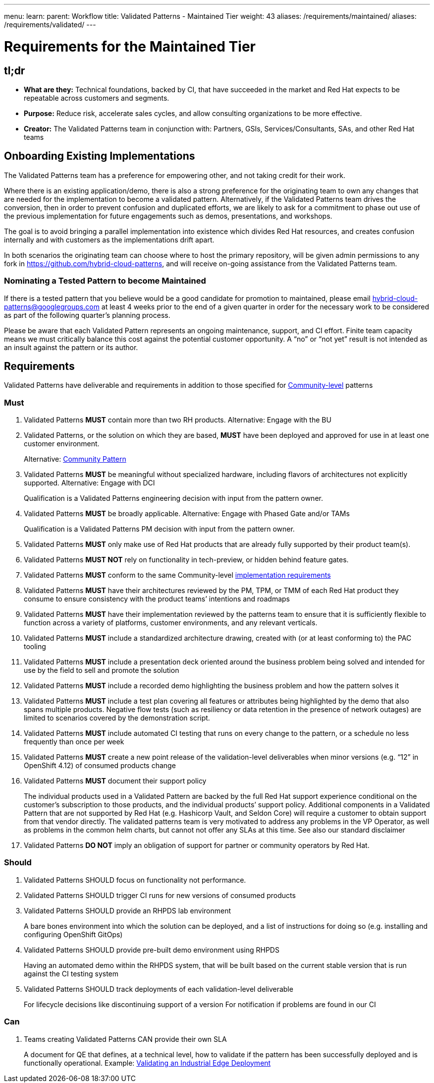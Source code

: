 ---
menu:
  learn:
    parent: Workflow
title: Validated Patterns - Maintained Tier
weight: 43
aliases: /requirements/maintained/
aliases: /requirements/validated/
---

:toc:

= Requirements for the Maintained Tier 

[id="tldr"]
== tl;dr

* *What are they:* Technical foundations, backed by CI, that have succeeded in the market and Red Hat expects to be repeatable across customers and segments.
* *Purpose:* Reduce risk, accelerate sales cycles, and allow consulting organizations to be more effective.
* *Creator:* The Validated Patterns team in conjunction with: Partners, GSIs, Services/Consultants, SAs, and other Red Hat teams

[id="onboarding-existing-implementations"]
== Onboarding Existing Implementations

The Validated Patterns team has a preference for empowering other, and not
taking credit for their work.

Where there is an existing application/demo, there is also a strong preference
for the originating team to own any changes that are needed for the
implementation to become a validated pattern.  Alternatively, if the Validated
Patterns team drives the conversion, then in order to prevent confusion and
duplicated efforts, we are likely to ask for a commitment to phase out use of
the previous implementation for future engagements such as demos, presentations,
and workshops.

The goal is to avoid bringing a parallel implementation into existence which
divides Red Hat resources, and creates confusion internally and with customers
as the implementations drift apart.

In both scenarios the originating team can choose where to host the primary
repository, will be given admin permissions to any fork in
https://github.com/hybrid-cloud-patterns,
and will receive on-going assistance from the Validated Patterns team.

[id="nominating-a-community-pattern-to-become-validated"]
=== Nominating a Tested Pattern to become Maintained

If there is a tested pattern that you believe would be a good candidate for
promotion to maintained, please email hybrid-cloud-patterns@googlegroups.com at least
4 weeks prior to the end of a given quarter in order for the necessary work to be
considered as part of the following quarter's planning process.

Please be aware that each Validated Pattern represents an ongoing maintenance, support,
and CI effort.  Finite team capacity means we must critically balance this cost against
the potential customer opportunity.  A "`no`" or "`not yet`" result is not intended as an
insult against the pattern or its author.

[id="requirements"]
== Requirements

Validated Patterns have deliverable and requirements in addition to those
specified for link:/requirements/community/[Community-level] patterns

[id="must"]
=== Must

. Validated Patterns *MUST* contain more than two RH products. Alternative: Engage with the BU
. Validated Patterns, or the solution on which they are based, *MUST* have been deployed and approved for use in at least one customer environment.
+
Alternative: link:/requirements/community[Community Pattern]

. Validated Patterns *MUST* be meaningful without specialized hardware, including flavors of architectures not explicitly supported. Alternative: Engage with DCI
+
Qualification is a Validated Patterns engineering decision with input from the pattern owner.

. Validated Patterns *MUST* be broadly applicable. Alternative: Engage with Phased Gate and/or TAMs
+
Qualification is a Validated Patterns PM decision with input from the pattern owner.

. Validated Patterns *MUST* only make use of Red Hat products that are already fully supported by their product team(s).
. Validated Patterns *MUST NOT* rely on functionality in tech-preview, or hidden behind feature gates.
. Validated Patterns *MUST* conform to the same Community-level link:/requirements/implementation/[implementation requirements]
. Validated Patterns *MUST* have their architectures reviewed by the PM, TPM, or TMM of each Red Hat product they consume to ensure consistency with the product teams`' intentions and roadmaps
. Validated Patterns *MUST* have their implementation reviewed by the patterns team to ensure that it is sufficiently flexible to function across a variety of platforms, customer environments, and any relevant verticals.
. Validated Patterns *MUST* include a standardized architecture drawing, created with (or at least conforming to) the PAC tooling
. Validated Patterns *MUST* include a presentation deck oriented around the business problem being solved and intended for use by the field to sell and promote the solution
. Validated Patterns *MUST* include a recorded demo highlighting the business problem and how the pattern solves it
. Validated Patterns *MUST* include a test plan covering all features or attributes being highlighted by the demo that also spans multiple products.  Negative flow tests (such as resiliency or data retention in the presence of network outages) are limited to scenarios covered by the demonstration script.
. Validated Patterns *MUST* include automated CI testing that runs on every change to the pattern, or a schedule no less frequently than once per week
. Validated Patterns *MUST* create a new point release of the validation-level deliverables when minor versions (e.g. "`12`" in OpenShift 4.12) of consumed products change
. Validated Patterns *MUST* document their support policy
+
The individual products used in a Validated Pattern are backed by the full Red Hat support experience conditional on the customer's subscription to those products, and the individual products`' support policy.
Additional components in a Validated Pattern that are not supported by Red Hat (e.g. Hashicorp Vault, and Seldon Core) will require a customer to obtain support from that vendor directly.
The validated patterns team is very motivated to address any problems in the VP Operator, as well as problems in the common helm charts, but cannot not offer any SLAs at this time.
See also our standard disclaimer

. Validated Patterns *DO NOT* imply an obligation of support for partner or community operators by Red Hat.

[id="should"]
=== Should

. Validated Patterns SHOULD focus on functionality not performance.
. Validated Patterns SHOULD trigger CI runs for new versions of consumed products
. Validated Patterns SHOULD provide an RHPDS lab environment
+
A bare bones environment into which the solution can be deployed, and a list of instructions for doing so (e.g. installing and configuring OpenShift GitOps)

. Validated Patterns SHOULD provide pre-built demo environment using RHPDS
+
Having an automated demo within the RHPDS system, that will be built based on the current stable version that is run against the CI testing system

. Validated Patterns SHOULD track deployments of each validation-level deliverable
+
For lifecycle decisions like discontinuing support of a version
For notification if problems are found in our CI

[id="can"]
=== Can

. Teams creating Validated Patterns CAN provide their own SLA
+
A document for QE that defines, at a technical level, how to validate if the pattern has been successfully deployed and is functionally operational.
Example: https://docs.google.com/document/d/12KQhdzjVIsxRURTnWAckiEMB3_96oWBjtlTXi1q73cg/view[Validating an Industrial Edge Deployment]
